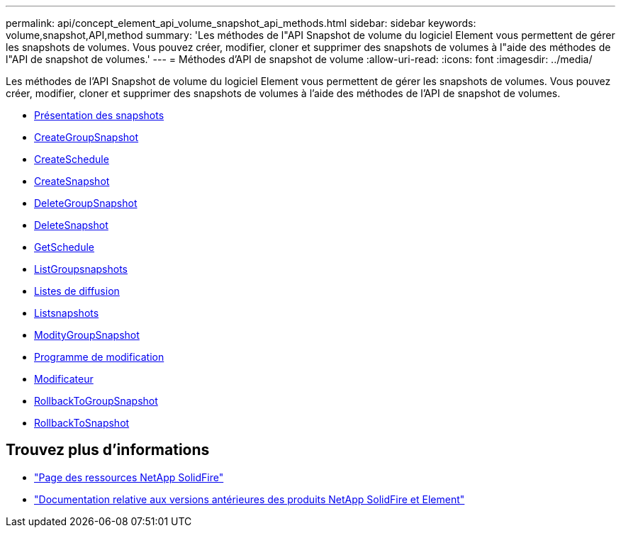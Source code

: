 ---
permalink: api/concept_element_api_volume_snapshot_api_methods.html 
sidebar: sidebar 
keywords: volume,snapshot,API,method 
summary: 'Les méthodes de l"API Snapshot de volume du logiciel Element vous permettent de gérer les snapshots de volumes. Vous pouvez créer, modifier, cloner et supprimer des snapshots de volumes à l"aide des méthodes de l"API de snapshot de volumes.' 
---
= Méthodes d'API de snapshot de volume
:allow-uri-read: 
:icons: font
:imagesdir: ../media/


[role="lead"]
Les méthodes de l'API Snapshot de volume du logiciel Element vous permettent de gérer les snapshots de volumes. Vous pouvez créer, modifier, cloner et supprimer des snapshots de volumes à l'aide des méthodes de l'API de snapshot de volumes.

* xref:concept_element_api_snapshots_overview.adoc[Présentation des snapshots]
* xref:reference_element_api_creategroupsnapshot.adoc[CreateGroupSnapshot]
* xref:reference_element_api_createschedule.adoc[CreateSchedule]
* xref:reference_element_api_createsnapshot.adoc[CreateSnapshot]
* xref:reference_element_api_deletegroupsnapshot.adoc[DeleteGroupSnapshot]
* xref:reference_element_api_deletesnapshot.adoc[DeleteSnapshot]
* xref:reference_element_api_getschedule.adoc[GetSchedule]
* xref:reference_element_api_listgroupsnapshots.adoc[ListGroupsnapshots]
* xref:reference_element_api_listschedules.adoc[Listes de diffusion]
* xref:reference_element_api_listsnapshots.adoc[Listsnapshots]
* xref:reference_element_api_modifygroupsnapshot.adoc[ModityGroupSnapshot]
* xref:reference_element_api_modifyschedule.adoc[Programme de modification]
* xref:reference_element_api_modifysnapshot.adoc[Modificateur]
* xref:reference_element_api_rollbacktogroupsnapshot.adoc[RollbackToGroupSnapshot]
* xref:reference_element_api_rollbacktosnapshot.adoc[RollbackToSnapshot]




== Trouvez plus d'informations

* https://www.netapp.com/data-storage/solidfire/documentation/["Page des ressources NetApp SolidFire"^]
* https://docs.netapp.com/sfe-122/topic/com.netapp.ndc.sfe-vers/GUID-B1944B0E-B335-4E0B-B9F1-E960BF32AE56.html["Documentation relative aux versions antérieures des produits NetApp SolidFire et Element"^]

